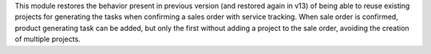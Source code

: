 This module restores the behavior present in previous version (and restored
again in v13) of being able to reuse existing projects for generating the
tasks when confirming a sales order with service tracking.
When sale order is confirmed, product generating task can be added, but only
the first without adding a project to the sale order, avoiding the creation
of multiple projects.
